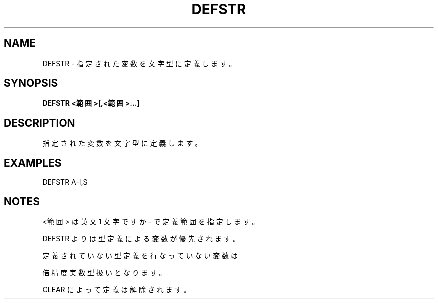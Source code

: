 .TH "DEFSTR" "1" "2025-05-29" "MSX-BASIC" "User Commands"
.SH NAME
DEFSTR \- 指定された変数を文字型に定義します。

.SH SYNOPSIS
.B DEFSTR <範囲>[,<範囲>...]

.SH DESCRIPTION
.PP
指定された変数を文字型に定義します。

.SH EXAMPLES
.PP
DEFSTR A-I,S

.SH NOTES
.PP
.PP
<範囲> は英文 1 文字ですか - で定義範囲を指定します。
.PP
DEFSTR よりは型定義による変数が優先されます。
.PP
定義されていない型定義を行なっていない変数は
.PP
倍精度実数型扱いとなります。
.PP
CLEAR によって定義は解除されます。